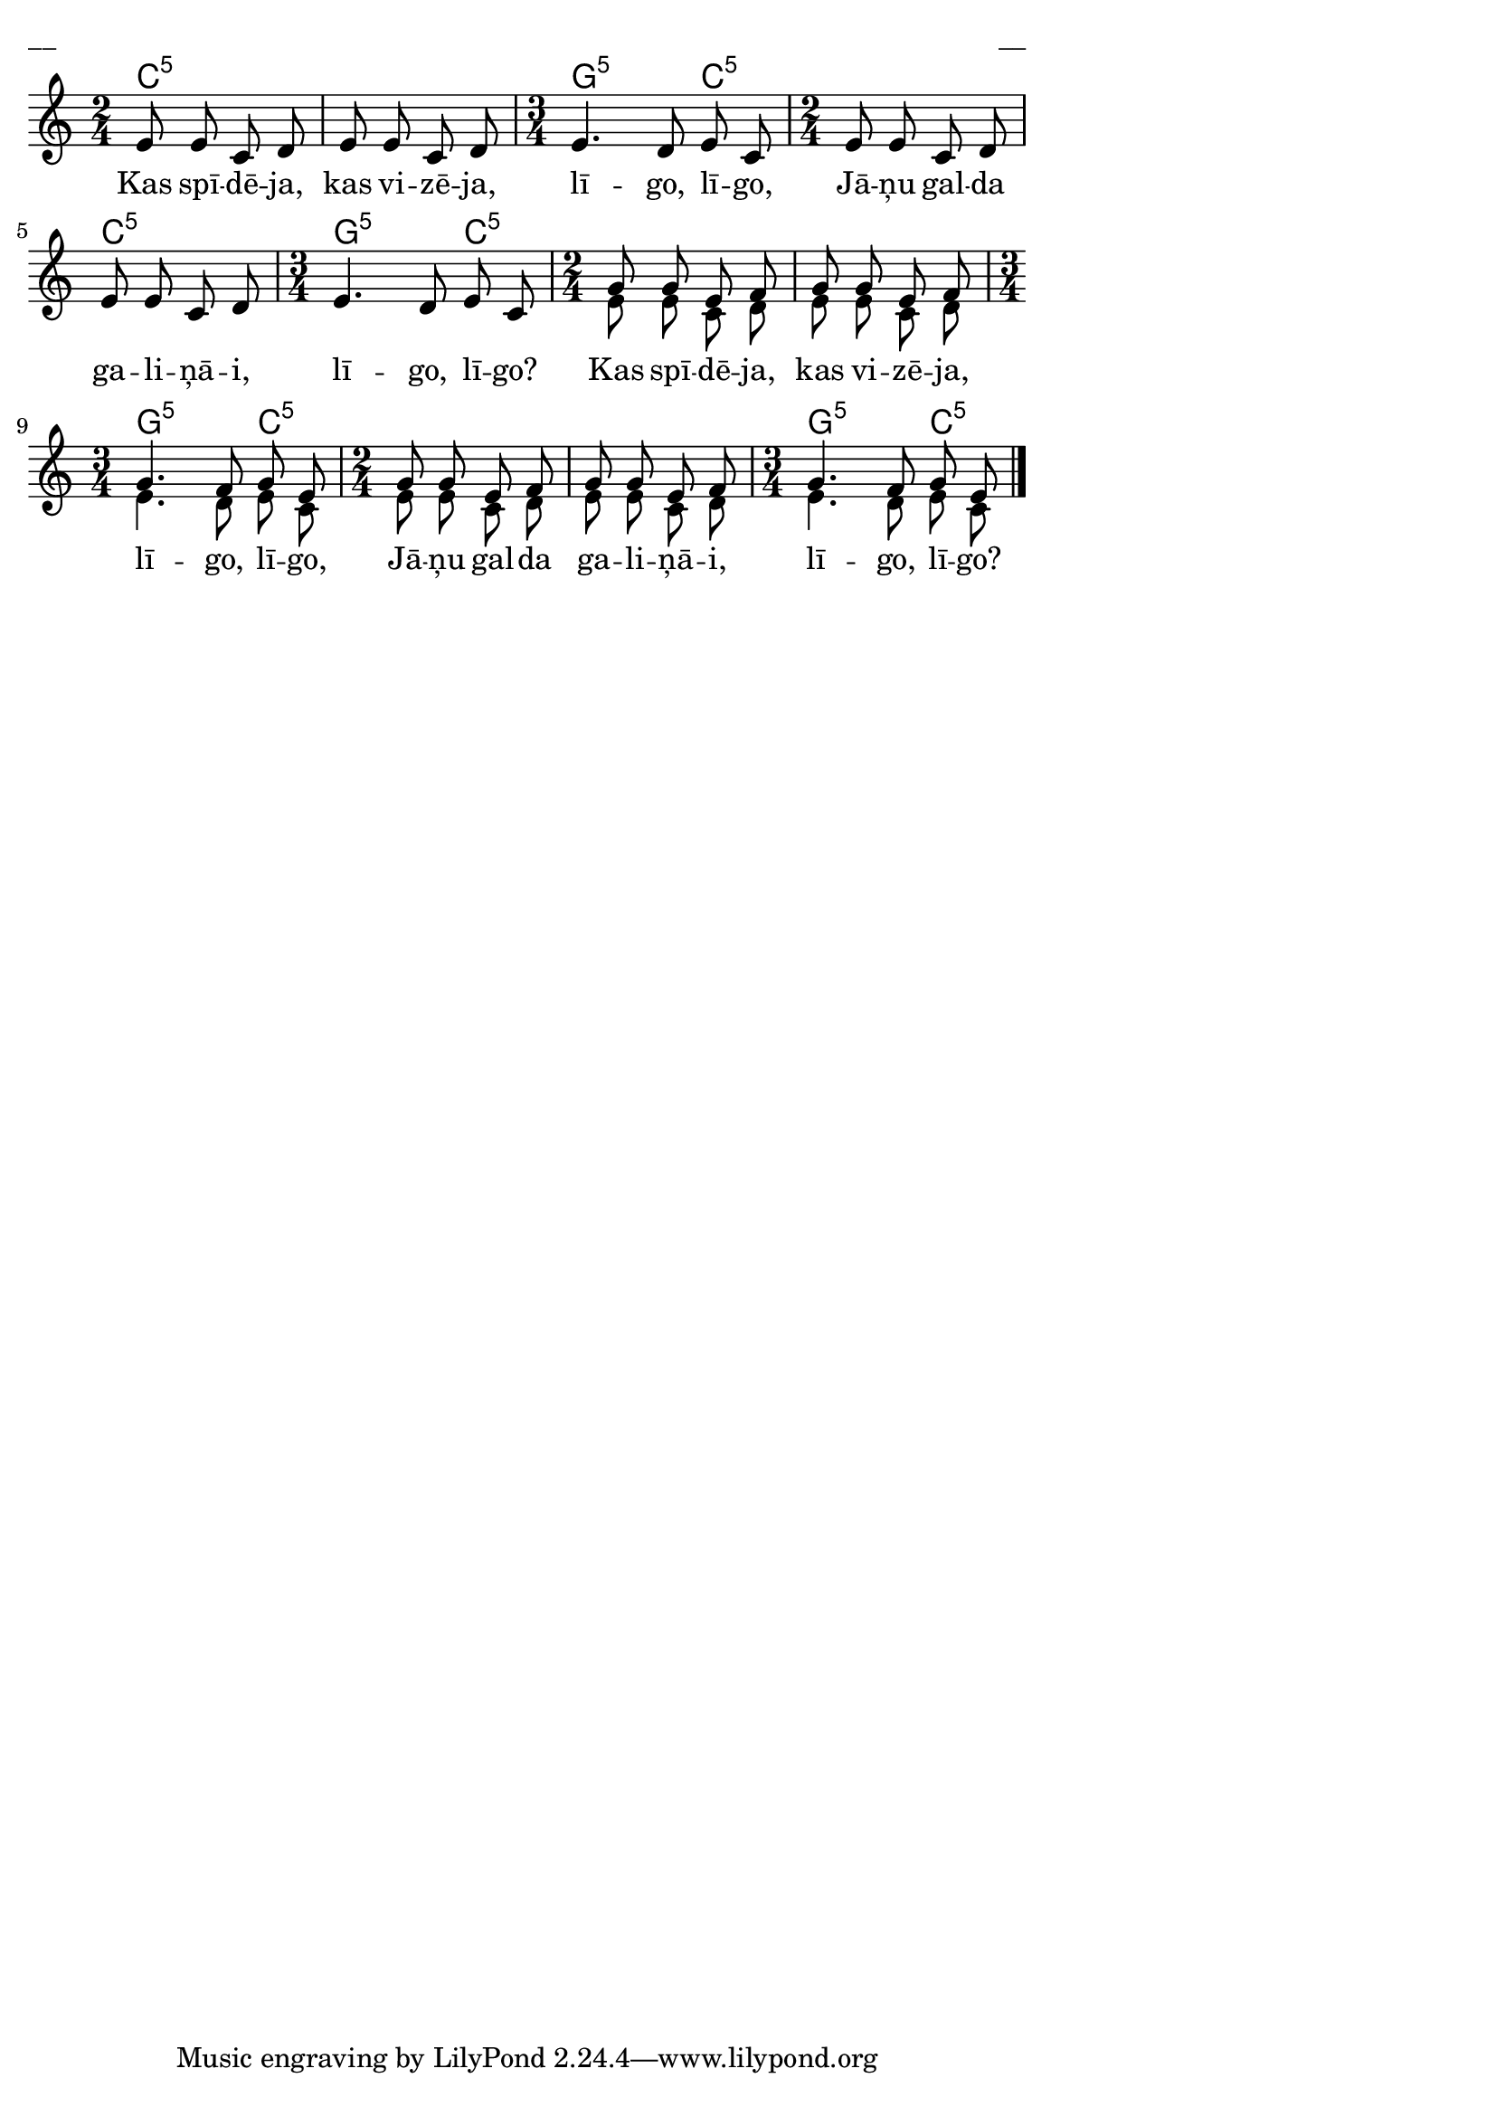\version "2.13.18"
#(ly:set-option 'crop #t)

%\header {
%    title = "Kas spīdēja, kas vizēja"
%}
\paper {
line-width = 14\cm
left-margin = 0.4\cm
between-system-padding = 0.1\cm
between-system-space = 0.1\cm
}
\layout {
indent = #0
ragged-last = ##f
}


voiceA = \relative c' {
\clef "treble"
\key c \major
\time 2/4
e8 e c d | e8 e c d 
\time 3/4
e4. d8 e c
\time 2/4
e8 e c d | e8 e c d | 
\time 3/4
e4. d8 e c
\time 2/4
g'8 g e f | g g e f 
\time 3/4
g4. f8 g e 
\time 2/4
g8 g e f | g g e f 
\time 3/4
g4. f8 g e
\bar "|."
} 

lyricA = \lyricmode {
Kas spī -- dē -- ja, kas vi -- zē -- ja, lī -- go, lī -- go, 
Jā -- ņu gal -- da ga -- li -- ņā -- i, lī -- go, lī -- go? 
Kas spī -- dē -- ja, kas vi -- zē -- ja, lī -- go, lī -- go, 
Jā -- ņu gal -- da ga -- li -- ņā -- i, lī -- go, lī -- go? 
}

voiceB = \relative c' {
\clef "treble"
\key c \major
\time 2/4
s2 s2
\time 3/4
s2.
\time 2/4
s2 s2
\time 3/4
s2.
\time 2/4
e8 e c d | e8 e c d 
\time 3/4
e4. d8 e c
\time 2/4
e8 e c d | e8 e c d | 
\time 3/4
e4. d8 e c
\bar "|."
} 

chordsA = \chordmode {
\time 2/4
c2:5 | c2:5 | 
\time 3/4
g2:5 c4:5 | 
\time 2/4
c2:5 | c2:5 | 
\time 3/4
g2:5 c4:5 | 
\time 2/4
c2:5 | c2:5 | 
\time 3/4
g2:5 c4:5 | 
\time 2/4
c2:5 | c2:5 | 
\time 3/4
g2:5 c4:5 | 
}

fullScore = <<
\new ChordNames { 
\set chordChanges = ##t
\chordsA 
}
\new Staff {
<<
\new Voice = "voiceA" { \voiceOne \autoBeamOff \voiceA }
\new Lyrics \lyricsto "voiceA" \lyricA
\new Voice = "voiceB" { \voiceTwo \autoBeamOff \voiceB }
>>
}
>>

\score {
\fullScore
\header { piece = "__" opus = "__" }
}
\markup { \with-color #(x11-color 'white) \sans \smaller "__" }
\score {
\unfoldRepeats
\fullScore
\midi {
\context { \Staff \remove "Staff_performer" }
\context { \Voice \consists "Staff_performer" }
}
}


